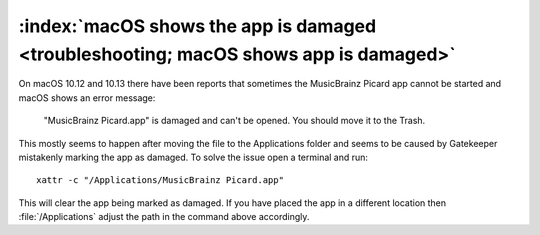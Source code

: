 .. MusicBrainz Picard Documentation Project

:index:`macOS shows the app is damaged <troubleshooting; macOS shows app is damaged>`
======================================================================================

On macOS 10.12 and 10.13 there have been reports that sometimes the MusicBrainz Picard app
cannot be started and macOS shows an error message:

   "MusicBrainz Picard.app" is damaged and can't be opened. You should move it to the Trash.

This mostly seems to happen after moving the file to the Applications folder and seems to be
caused by Gatekeeper mistakenly marking the app as damaged.  To solve the issue open a terminal
and run::

   xattr -c "/Applications/MusicBrainz Picard.app"

This will clear the app being marked as damaged.  If you have placed the app in a different
location then :file:`/Applications` adjust the path in the command above accordingly.
